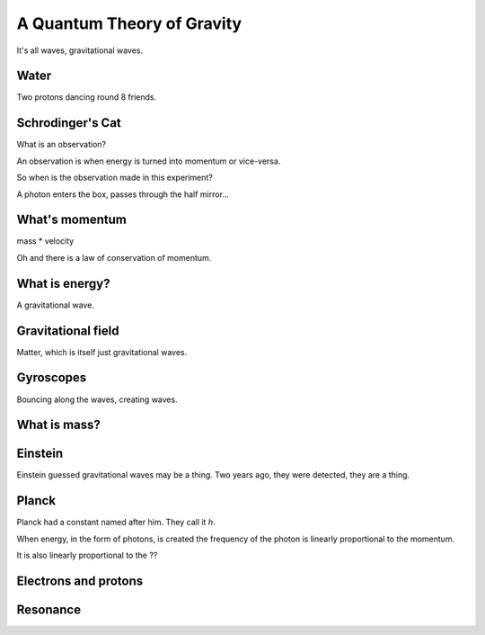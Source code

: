 =============================
 A Quantum Theory of Gravity
=============================

It's all waves, gravitational waves.



Water
=====

Two protons dancing round 8 friends.


Schrodinger's Cat
=================

What is an observation?

An observation is when energy is turned into momentum or vice-versa.

So when is the observation made in this experiment?

A photon enters the box, passes through the half mirror...


What's momentum
===============

mass * velocity

Oh and there is a law of conservation of momentum.


What is energy?
===============

A gravitational wave.

Gravitational field
===================

Matter, which is itself just gravitational waves.

Gyroscopes
==========

Bouncing along the waves, creating waves.

What is mass?
=============

Einstein
========

Einstein guessed gravitational waves may be a thing.  Two years ago,
they were detected, they are a thing.



Planck
======

Planck had a constant named after him.   They call it *h*.

When energy, in the form of photons, is created the frequency of the
photon is linearly proportional to the momentum.

It is also linearly proportional to the ??


Electrons and protons
=====================


Resonance
=========
